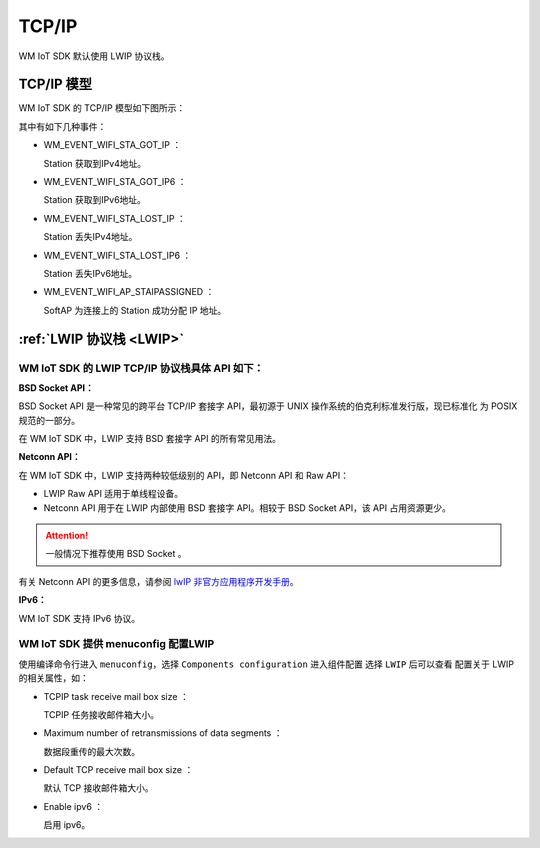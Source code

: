 
.. _tcp_ip:

TCP/IP
==============

.. WM IoT SDK 使用以下几种开源协议栈
.. ^^^^^^^^^^^^^^^^^^^^^^^^^^^^^^^^^^^^^^^^^

..  -  :ref:`LWIP 协议栈 <LWIP>`
..  -  :ref:`FreeRTos TCP 协议栈 <freertos_tcp>`
..  -  :ref:`BSD TCP/IP 协议栈 <bsd_tcpip>`

WM IoT SDK 默认使用 LWIP 协议栈。

TCP/IP 模型
^^^^^^^^^^^^^^^^^^^^^^^^^^^^^^^^^^^^^^^^^

WM IoT SDK 的 TCP/IP 模型如下图所示：


.. mermaid::
  :align: center

  graph TB
  
  A(APP)<-->|"DATA"|B[TCP/IP]
  B-->|"Event"|C[EV]
  C-->|"Event"|A
  E-->|"CMD"|B
  D[WiFi API]-->|"CMD"|E[WM_NETIF]


其中有如下几种事件：

- WM_EVENT_WIFI_STA_GOT_IP ：        
  
  Station 获取到IPv4地址。

- WM_EVENT_WIFI_STA_GOT_IP6 ：        
  
  Station 获取到IPv6地址。

- WM_EVENT_WIFI_STA_LOST_IP ：        
  
  Station 丢失IPv4地址。

- WM_EVENT_WIFI_STA_LOST_IP6 ：        
  
  Station 丢失IPv6地址。

- WM_EVENT_WIFI_AP_STAIPASSIGNED ：    
  
  SoftAP 为连接上的 Station  成功分配 IP 地址。


.. _LWIP:

:ref:`LWIP 协议栈 <LWIP>`
^^^^^^^^^^^^^^^^^^^^^^^^^^^^^^^^^^^^^^^^^

WM IoT SDK 的 LWIP TCP/IP 协议栈具体 API 如下：
"""""""""""""""""""""""""""""""""""""""""""""""""""

**BSD Socket API：**

BSD Socket API 是一种常见的跨平台 TCP/IP 套接字 API，最初源于 UNIX 操作系统的伯克利标准发行版，现已标准化
为 POSIX 规范的一部分。

在 WM IoT SDK 中，LWIP 支持 BSD 套接字 API 的所有常见用法。

**Netconn API：**

在 WM IoT SDK 中，LWIP 支持两种较低级别的 API，即 Netconn API 和 Raw API：

- LWIP Raw API 适用于单线程设备。

- Netconn API 用于在 LWIP 内部使用 BSD 套接字 API。相较于 BSD Socket API，该 API 占用资源更少。

.. attention:: 

    一般情况下推荐使用 BSD Socket 。

有关 Netconn API 的更多信息，请参阅  `lwIP 非官方应用程序开发手册 <https://lwip.fandom.com/wiki/Netconn_API>`_。

**IPv6：**

WM IoT SDK 支持 IPv6 协议。

WM IoT SDK 提供 menuconfig 配置LWIP
"""""""""""""""""""""""""""""""""""""""

使用编译命令行进入 ``menuconfig``，选择 ``Components configuration`` 进入组件配置 选择 ``LWIP`` 后可以查看
配置关于 LWIP 的相关属性，如：

- TCPIP task receive mail box size ：
  
  TCPIP 任务接收邮件箱大小。

- Maximum number of retransmissions of data segments ：
  
  数据段重传的最大次数。

- Default TCP receive mail box size ：
  
  默认 TCP 接收邮件箱大小。

- Enable ipv6 ：
  
  启用 ipv6。


.. _freertos_tcp:

.. :ref:`FreeRTos TCP 协议栈 <freertos_tcp>`
.. ^^^^^^^^^^^^^^^^^^^^^^^^^^^^^^^^^^^^^^^^^
.. 暂不支持


.. _bsd_tcpip:

.. :ref:`BSD TCP/IP 协议栈 <bsd_tcpip>`
.. ^^^^^^^^^^^^^^^^^^^^^^^^^^^^^^^^^^^^^^^^^
.. 暂不支持

